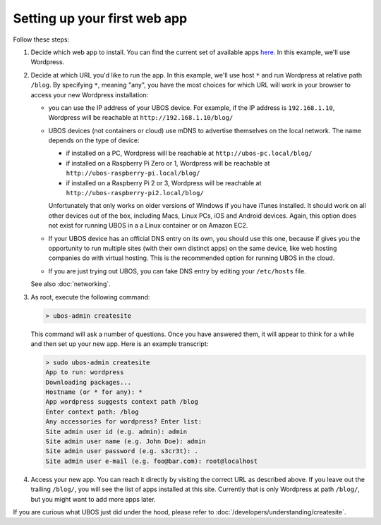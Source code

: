 Setting up your first web app
=============================

Follow these steps:

#. Decide which web app to install. You can find the current set of available apps
   `here <http:/apps/>`_. In this example, we'll use Wordpress.

#. Decide at which URL you'd like to run the app.  In this example, we'll
   use host ``*`` and run Wordpress at relative path ``/blog``. By specifying ``*``,
   meaning "any", you have the most choices for which URL will work in your browser
   to access your new Wordpress installation:

   * you can use the IP address of your UBOS device. For example, if the IP address
     is ``192.168.1.10``, Wordpress will be reachable at ``http://192.168.1.10/blog/``

   * UBOS devices (not containers or cloud) use mDNS to advertise themselves on the
     local network. The name depends on the type of device:

     * if installed on a PC, Wordpress will be reachable at ``http://ubos-pc.local/blog/``

     * if installed on a Raspberry Pi Zero or 1, Wordpress will be reachable at
       ``http://ubos-raspberry-pi.local/blog/``

     * if installed on a Raspberry Pi 2 or 3, Wordpress will be reachable at
       ``http://ubos-raspberry-pi2.local/blog/``

     Unfortunately that only works on older versions of Windows if you have iTunes installed.
     It should work on all other devices out of the box, including Macs, Linux PCs, iOS and
     Android devices. Again, this option does not exist for running UBOS in a
     a Linux container or on Amazon EC2.

   * If your UBOS device has an official DNS entry on its own, you should use this one, because
     if gives you the opportunity to run multiple sites (with their own distinct apps) on
     the same device, like web hosting companies do with virtual hosting. This is the
     recommended option for running UBOS in the cloud.

   * If you are just trying out UBOS, you can fake DNS entry by editing your
     ``/etc/hosts`` file.

   See also :doc:`networking`.

#. As root, execute the following command:

   .. code-block:: none

      > ubos-admin createsite

   This command will ask a number of questions. Once you have answered them, it will
   appear to think for a while and then set up your new app. Here is an example transcript:

   .. code-block:: none

      > sudo ubos-admin createsite
      App to run: wordpress
      Downloading packages...
      Hostname (or * for any): *
      App wordpress suggests context path /blog
      Enter context path: /blog
      Any accessories for wordpress? Enter list:
      Site admin user id (e.g. admin): admin
      Site admin user name (e.g. John Doe): admin
      Site admin user password (e.g. s3cr3t): .
      Site admin user e-mail (e.g. foo@bar.com): root@localhost

#. Access your new app. You can reach it directly by visiting the correct URL as described above.
   If you leave out the trailing ``/blog/``, you will see the list of apps installed at this
   site. Currently that is only Wordpress at path ``/blog/``, but you might want to add
   more apps later.

If you are curious what UBOS just did under the hood, please refer to
:doc:`/developers/understanding/createsite`.
